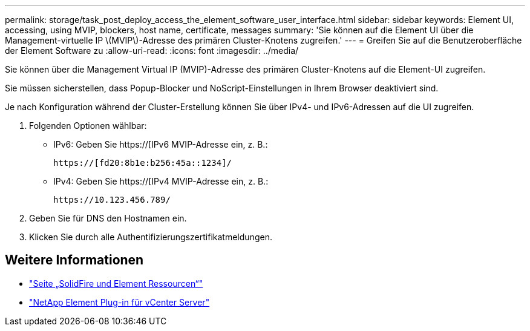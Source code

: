 ---
permalink: storage/task_post_deploy_access_the_element_software_user_interface.html 
sidebar: sidebar 
keywords: Element UI, accessing, using MVIP, blockers, host name, certificate, messages 
summary: 'Sie können auf die Element UI über die Management-virtuelle IP \(MVIP\)-Adresse des primären Cluster-Knotens zugreifen.' 
---
= Greifen Sie auf die Benutzeroberfläche der Element Software zu
:allow-uri-read: 
:icons: font
:imagesdir: ../media/


[role="lead"]
Sie können über die Management Virtual IP (MVIP)-Adresse des primären Cluster-Knotens auf die Element-UI zugreifen.

Sie müssen sicherstellen, dass Popup-Blocker und NoScript-Einstellungen in Ihrem Browser deaktiviert sind.

Je nach Konfiguration während der Cluster-Erstellung können Sie über IPv4- und IPv6-Adressen auf die UI zugreifen.

. Folgenden Optionen wählbar:
+
** IPv6: Geben Sie https://[IPv6 MVIP-Adresse ein, z. B.:
+
[listing]
----
https://[fd20:8b1e:b256:45a::1234]/
----
** IPv4: Geben Sie https://[IPv4 MVIP-Adresse ein, z. B.:
+
[listing]
----
https://10.123.456.789/
----


. Geben Sie für DNS den Hostnamen ein.
. Klicken Sie durch alle Authentifizierungszertifikatmeldungen.




== Weitere Informationen

* https://www.netapp.com/data-storage/solidfire/documentation["Seite „SolidFire und Element Ressourcen“"^]
* https://docs.netapp.com/us-en/vcp/index.html["NetApp Element Plug-in für vCenter Server"^]

